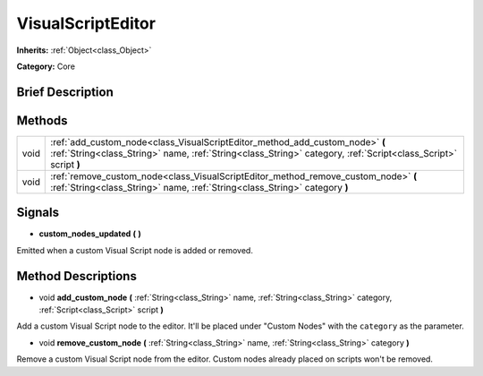.. Generated automatically by doc/tools/makerst.py in Godot's source tree.
.. DO NOT EDIT THIS FILE, but the VisualScriptEditor.xml source instead.
.. The source is found in doc/classes or modules/<name>/doc_classes.

.. _class_VisualScriptEditor:

VisualScriptEditor
==================

**Inherits:** :ref:`Object<class_Object>`

**Category:** Core

Brief Description
-----------------



Methods
-------

+------+------------------------------------------------------------------------------------------------------------------------------------------------------------------------------------------------+
| void | :ref:`add_custom_node<class_VisualScriptEditor_method_add_custom_node>` **(** :ref:`String<class_String>` name, :ref:`String<class_String>` category, :ref:`Script<class_Script>` script **)** |
+------+------------------------------------------------------------------------------------------------------------------------------------------------------------------------------------------------+
| void | :ref:`remove_custom_node<class_VisualScriptEditor_method_remove_custom_node>` **(** :ref:`String<class_String>` name, :ref:`String<class_String>` category **)**                               |
+------+------------------------------------------------------------------------------------------------------------------------------------------------------------------------------------------------+

Signals
-------

.. _class_VisualScriptEditor_signal_custom_nodes_updated:

- **custom_nodes_updated** **(** **)**

Emitted when a custom Visual Script node is added or removed.

Method Descriptions
-------------------

.. _class_VisualScriptEditor_method_add_custom_node:

- void **add_custom_node** **(** :ref:`String<class_String>` name, :ref:`String<class_String>` category, :ref:`Script<class_Script>` script **)**

Add a custom Visual Script node to the editor. It'll be placed under "Custom Nodes" with the ``category`` as the parameter.

.. _class_VisualScriptEditor_method_remove_custom_node:

- void **remove_custom_node** **(** :ref:`String<class_String>` name, :ref:`String<class_String>` category **)**

Remove a custom Visual Script node from the editor. Custom nodes already placed on scripts won't be removed.


